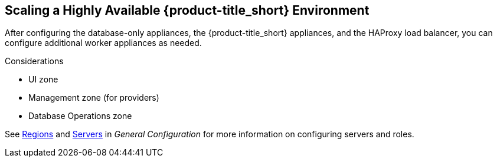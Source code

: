 [[ha_roles]]
== Scaling a Highly Available {product-title_short} Environment

After configuring the database-only appliances, the {product-title_short} appliances, and the HAProxy load balancer, you can configure additional worker appliances as needed.

.Considerations

* UI zone
* Management zone (for providers)
* Database Operations zone

See https://access.redhat.com/documentation/en-us/red_hat_cloudforms/4.5/html-single/general_configuration/#regions[Regions] and  https://access.redhat.com/documentation/en-us/red_hat_cloudforms/4.5/html-single/general_configuration/#servers[Servers] in  _General Configuration_ for more information on configuring servers and roles.

////

https://bugzilla.redhat.com/show_bug.cgi?id=1414214


Insert diagram with worker appliances
////

